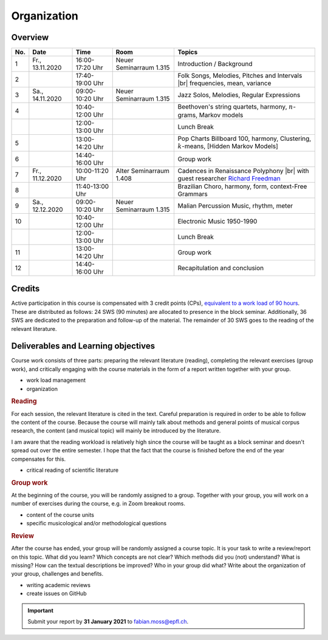 Organization
============

Overview
--------

.. 8 15 12 25 25 

.. |br| raw:: html

    <br>

.. list-table:: 
   :header-rows: 1
   :widths: auto

   * - No.
     - Date
     - Time
     - Room
     - Topics
   * - 1
     - Fr., 13.11.2020 
     - 16:00-17:20 Uhr
     - Neuer Seminarraum 1.315 
     - Introduction / Background
   * - 2
     - 
     - 17:40-19:00 Uhr
     - 
     - Folk Songs, Melodies, Pitches and Intervals |br| frequencies, mean, variance
   * - 3
     - Sa., 14.11.2020 
     - 09:00-10:20 Uhr
     - Neuer Seminarraum 1.315
     - Jazz Solos, Melodies, Regular Expressions
   * - 4
     -
     - 10:40-12:00 Uhr
     - 
     - Beethoven's string quartets, harmony, :math:`n`-grams, Markov models
   * - 
     - 
     - 12:00-13:00 Uhr
     - 
     - Lunch Break
   * - 5
     - 
     - 13:00-14:20 Uhr
     - 
     - Pop Charts Billboard 100, harmony, Clustering, :math:`k`-means, [Hidden Markov Models]
   * - 6 
     - 
     - 14:40-16:00 Uhr
     - 
     - Group work
   * - 7 
     - Fr., 11.12.2020 
     - 10:00-11:20 Uhr
     - Alter Seminarraum 1.408
     - Cadences in Renaissance Polyphony |br| with guest researcher `Richard Freedman <https://www.haverford.edu/users/rfreedma>`_
   * - 8
     - 
     - 11:40-13:00 Uhr
     - 
     - Brazilian Choro, harmony, form, context-Free Grammars
   * - 9 
     - Sa., 12.12.2020 
     - 09:00-10:20 Uhr
     - Neuer Seminarraum 1.315
     - Malian Percussion Music, rhythm, meter
   * - 10
     - 
     - 10:40-12:00 Uhr
     - 
     - Electronic Music 1950-1990
   * - 
     - 
     - 12:00-13:00 Uhr
     - 
     - Lunch Break
   * - 11 
     - 
     - 13:00-14:20 Uhr
     - 
     - Group work
   * - 12 
     - 
     - 14:40-16:00 Uhr
     - 
     - Recapitulation and conclusion

Credits
-------

Active participation in this course is compensated with 3 credit points (CPs), 
`equivalent to a work load of 90 hours <https://verwaltung.uni-koeln.de/abteilung21/content/studienangebot/studiengaenge_u__abschluesse/bachelor__und_masterstudiengaenge/index_ger.html>`_.
These are distributed as follows: 24 SWS (90 minutes) are allocated to presence in the block seminar.
Additionally, 36 SWS are dedicated to the preparation and follow-up of the material. 
The remainder of 30 SWS goes to the reading of the relevant literature.
  
Deliverables and Learning objectives 
------------------------------------

Course work consists of three parts: preparing the relevant literature (reading), 
completing the relevant exercises (group work), and critically engaging with the course materials
in the form of a report written together with your group.

- work load management
- organization

.. rubric:: Reading

For each session, the relevant literature is cited in the text. 
Careful preparation is required in order to be able to follow the content of the course.
Because the course will mainly talk about methods and general points of musical corpus research,
the content (and musical topic) will mainly be introduced by the literature. 

I am aware that the reading workload is relatively high since the course will be taught as a block seminar
and doesn't spread out over the entire semester. I hope that the fact that the course is finished before the 
end of the year compensates for this.

- critical reading of scientific literature 

.. rubric:: Group work

At the beginning of the course, you will be randomly assigned to a group. 
Together with your group, you will work on a number of exercises during the course, 
e.g. in Zoom breakout rooms. 

- content of the course units
- specific musicological and/or methodological questions

.. rubric:: Review

After the course has ended, your group will be randomly assigned a course topic. 
It is your task to write a review/report on this topic. 
What did you learn? Which concepts are not clear? Which methods did you (not) understand? 
What is missing? How can the textual descriptions be improved? Who in your group did what? 
Write about the organization of your group, challenges and benefits. 

- writing academic reviews 
- create issues on GitHub

.. important::
   Submit your report by **31 January 2021** to `fabian.moss@epfl.ch <mailto:fabian.moss@epfl.ch>`_. 